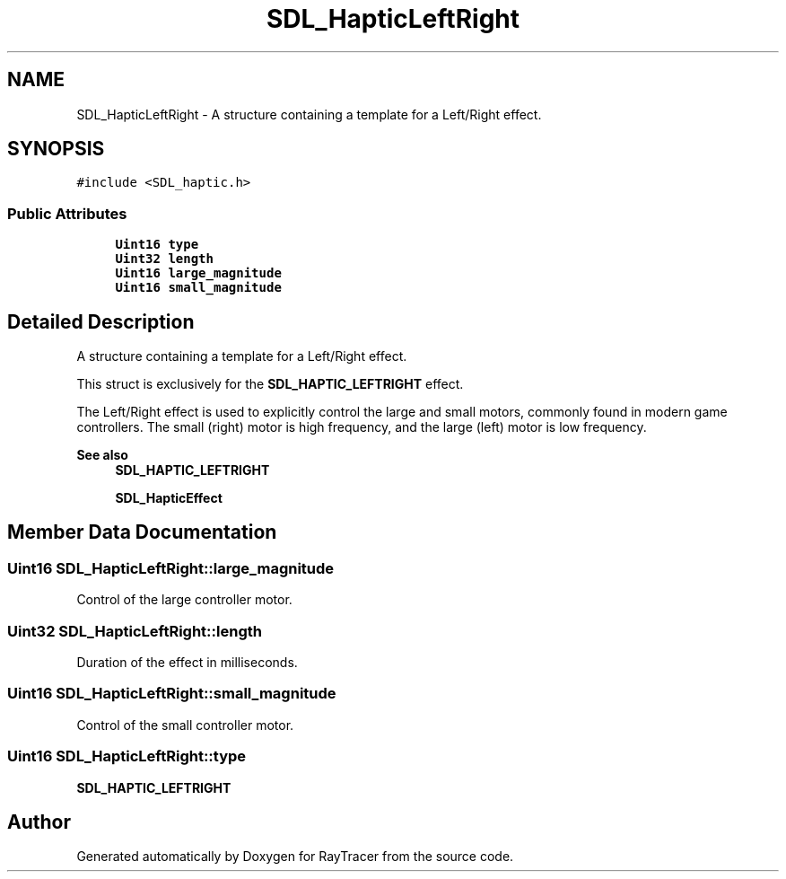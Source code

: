 .TH "SDL_HapticLeftRight" 3 "Mon Jan 24 2022" "Version 1.0" "RayTracer" \" -*- nroff -*-
.ad l
.nh
.SH NAME
SDL_HapticLeftRight \- A structure containing a template for a Left/Right effect\&.  

.SH SYNOPSIS
.br
.PP
.PP
\fC#include <SDL_haptic\&.h>\fP
.SS "Public Attributes"

.in +1c
.ti -1c
.RI "\fBUint16\fP \fBtype\fP"
.br
.ti -1c
.RI "\fBUint32\fP \fBlength\fP"
.br
.ti -1c
.RI "\fBUint16\fP \fBlarge_magnitude\fP"
.br
.ti -1c
.RI "\fBUint16\fP \fBsmall_magnitude\fP"
.br
.in -1c
.SH "Detailed Description"
.PP 
A structure containing a template for a Left/Right effect\&. 

This struct is exclusively for the \fBSDL_HAPTIC_LEFTRIGHT\fP effect\&.
.PP
The Left/Right effect is used to explicitly control the large and small motors, commonly found in modern game controllers\&. The small (right) motor is high frequency, and the large (left) motor is low frequency\&.
.PP
\fBSee also\fP
.RS 4
\fBSDL_HAPTIC_LEFTRIGHT\fP 
.PP
\fBSDL_HapticEffect\fP 
.RE
.PP

.SH "Member Data Documentation"
.PP 
.SS "\fBUint16\fP SDL_HapticLeftRight::large_magnitude"
Control of the large controller motor\&. 
.SS "\fBUint32\fP SDL_HapticLeftRight::length"
Duration of the effect in milliseconds\&. 
.SS "\fBUint16\fP SDL_HapticLeftRight::small_magnitude"
Control of the small controller motor\&. 
.SS "\fBUint16\fP SDL_HapticLeftRight::type"
\fBSDL_HAPTIC_LEFTRIGHT\fP 

.SH "Author"
.PP 
Generated automatically by Doxygen for RayTracer from the source code\&.
